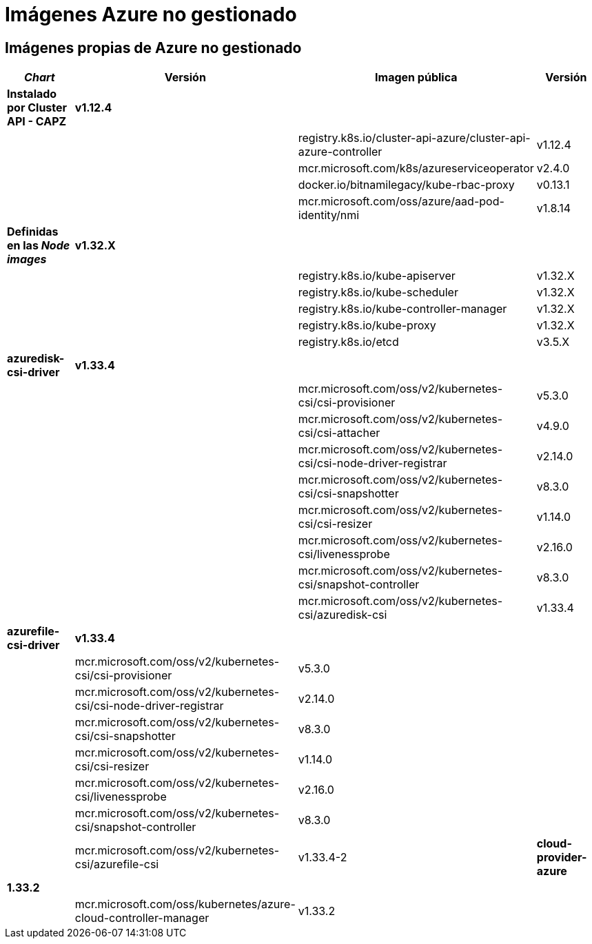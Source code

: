 = Imágenes Azure no gestionado

== Imágenes propias de Azure no gestionado

|===
| _Chart_ | Versión | Imagen pública | Versión

| *Instalado por Cluster API - CAPZ*
| *v1.12.4*
|
|

|
|
| registry.k8s.io/cluster-api-azure/cluster-api-azure-controller
| v1.12.4

|
|
| mcr.microsoft.com/k8s/azureserviceoperator
| v2.4.0

|
|
| docker.io/bitnamilegacy/kube-rbac-proxy
| v0.13.1

|
|
| mcr.microsoft.com/oss/azure/aad-pod-identity/nmi
| v1.8.14

| *Definidas en las _Node images_*
| *v1.32.X*
|
|

|
|
| registry.k8s.io/kube-apiserver
| v1.32.X

|
|
| registry.k8s.io/kube-scheduler
| v1.32.X

|
|
| registry.k8s.io/kube-controller-manager
| v1.32.X

|
|
| registry.k8s.io/kube-proxy
| v1.32.X

|
|
| registry.k8s.io/etcd
| v3.5.X


| *azuredisk-csi-driver*
| *v1.33.4*
|
|

|
|
| mcr.microsoft.com/oss/v2/kubernetes-csi/csi-provisioner
| v5.3.0

|
|
| mcr.microsoft.com/oss/v2/kubernetes-csi/csi-attacher
| v4.9.0

|
|
| mcr.microsoft.com/oss/v2/kubernetes-csi/csi-node-driver-registrar
| v2.14.0

|
|
| mcr.microsoft.com/oss/v2/kubernetes-csi/csi-snapshotter
| v8.3.0

|
|
| mcr.microsoft.com/oss/v2/kubernetes-csi/csi-resizer
| v1.14.0

|
|
| mcr.microsoft.com/oss/v2/kubernetes-csi/livenessprobe
| v2.16.0

|
|
| mcr.microsoft.com/oss/v2/kubernetes-csi/snapshot-controller
| v8.3.0

|
|
| mcr.microsoft.com/oss/v2/kubernetes-csi/azuredisk-csi
| v1.33.4

| *azurefile-csi-driver*
| *v1.33.4*
|
|

|
| mcr.microsoft.com/oss/v2/kubernetes-csi/csi-provisioner
| v5.3.0

|
|
| mcr.microsoft.com/oss/v2/kubernetes-csi/csi-node-driver-registrar
| v2.14.0

|
|
| mcr.microsoft.com/oss/v2/kubernetes-csi/csi-snapshotter
| v8.3.0

|
|
| mcr.microsoft.com/oss/v2/kubernetes-csi/csi-resizer
| v1.14.0

|
|
| mcr.microsoft.com/oss/v2/kubernetes-csi/livenessprobe
| v2.16.0

|
|
| mcr.microsoft.com/oss/v2/kubernetes-csi/snapshot-controller
| v8.3.0

|
|
| mcr.microsoft.com/oss/v2/kubernetes-csi/azurefile-csi
| v1.33.4-2

| *cloud-provider-azure*
| *1.33.2*
|
|

|
|
| mcr.microsoft.com/oss/kubernetes/azure-cloud-controller-manager
| v1.33.2

|
|
| mcr.microsoft.com/oss/kubernetes/azure-cloud-node-manager
| v1.33.2
|===